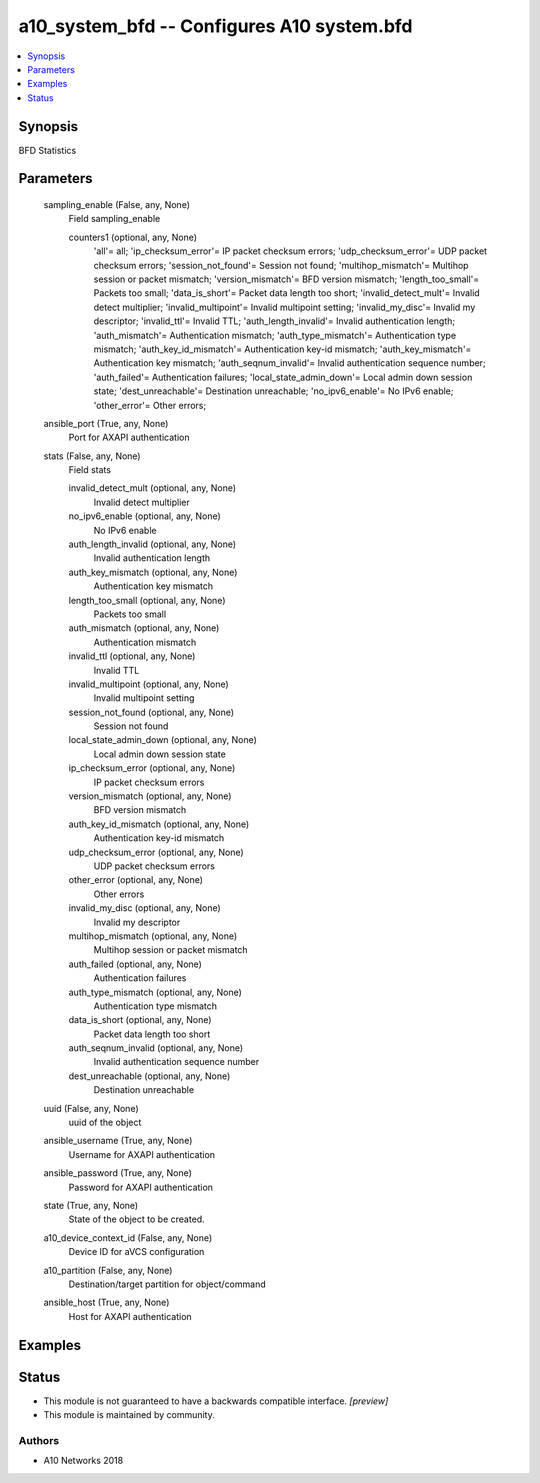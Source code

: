 .. _a10_system_bfd_module:


a10_system_bfd -- Configures A10 system.bfd
===========================================

.. contents::
   :local:
   :depth: 1


Synopsis
--------

BFD Statistics






Parameters
----------

  sampling_enable (False, any, None)
    Field sampling_enable


    counters1 (optional, any, None)
      'all'= all; 'ip_checksum_error'= IP packet checksum errors; 'udp_checksum_error'= UDP packet checksum errors; 'session_not_found'= Session not found; 'multihop_mismatch'= Multihop session or packet mismatch; 'version_mismatch'= BFD version mismatch; 'length_too_small'= Packets too small; 'data_is_short'= Packet data length too short; 'invalid_detect_mult'= Invalid detect multiplier; 'invalid_multipoint'= Invalid multipoint setting; 'invalid_my_disc'= Invalid my descriptor; 'invalid_ttl'= Invalid TTL; 'auth_length_invalid'= Invalid authentication length; 'auth_mismatch'= Authentication mismatch; 'auth_type_mismatch'= Authentication type mismatch; 'auth_key_id_mismatch'= Authentication key-id mismatch; 'auth_key_mismatch'= Authentication key mismatch; 'auth_seqnum_invalid'= Invalid authentication sequence number; 'auth_failed'= Authentication failures; 'local_state_admin_down'= Local admin down session state; 'dest_unreachable'= Destination unreachable; 'no_ipv6_enable'= No IPv6 enable; 'other_error'= Other errors;



  ansible_port (True, any, None)
    Port for AXAPI authentication


  stats (False, any, None)
    Field stats


    invalid_detect_mult (optional, any, None)
      Invalid detect multiplier


    no_ipv6_enable (optional, any, None)
      No IPv6 enable


    auth_length_invalid (optional, any, None)
      Invalid authentication length


    auth_key_mismatch (optional, any, None)
      Authentication key mismatch


    length_too_small (optional, any, None)
      Packets too small


    auth_mismatch (optional, any, None)
      Authentication mismatch


    invalid_ttl (optional, any, None)
      Invalid TTL


    invalid_multipoint (optional, any, None)
      Invalid multipoint setting


    session_not_found (optional, any, None)
      Session not found


    local_state_admin_down (optional, any, None)
      Local admin down session state


    ip_checksum_error (optional, any, None)
      IP packet checksum errors


    version_mismatch (optional, any, None)
      BFD version mismatch


    auth_key_id_mismatch (optional, any, None)
      Authentication key-id mismatch


    udp_checksum_error (optional, any, None)
      UDP packet checksum errors


    other_error (optional, any, None)
      Other errors


    invalid_my_disc (optional, any, None)
      Invalid my descriptor


    multihop_mismatch (optional, any, None)
      Multihop session or packet mismatch


    auth_failed (optional, any, None)
      Authentication failures


    auth_type_mismatch (optional, any, None)
      Authentication type mismatch


    data_is_short (optional, any, None)
      Packet data length too short


    auth_seqnum_invalid (optional, any, None)
      Invalid authentication sequence number


    dest_unreachable (optional, any, None)
      Destination unreachable



  uuid (False, any, None)
    uuid of the object


  ansible_username (True, any, None)
    Username for AXAPI authentication


  ansible_password (True, any, None)
    Password for AXAPI authentication


  state (True, any, None)
    State of the object to be created.


  a10_device_context_id (False, any, None)
    Device ID for aVCS configuration


  a10_partition (False, any, None)
    Destination/target partition for object/command


  ansible_host (True, any, None)
    Host for AXAPI authentication









Examples
--------

.. code-block:: yaml+jinja

    





Status
------




- This module is not guaranteed to have a backwards compatible interface. *[preview]*


- This module is maintained by community.



Authors
~~~~~~~

- A10 Networks 2018

